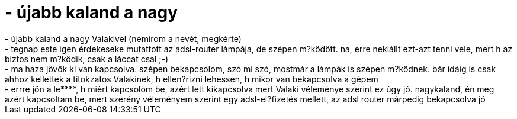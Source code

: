 = - újabb kaland a nagy

:slug: ujabb_kaland_a_nagy
:category: regi
:tags: hu
:date: 2004-10-22T20:26:06Z
++++
- újabb kaland a nagy Valakivel (nemírom a nevét, megkérte)<br>- tegnap este igen érdekeseke mutattott az adsl-router lámpája, de szépen m?ködött. na, erre nekiállt ezt-azt tenni vele, mert h az biztos nem m?ködik, csak a láccat csal ;-)<br>- ma haza jövök ki van kapcsolva. szépen bekapcsolom, szó mi szó, mostmár a lámpák is szépen m?ködnek. bár idáig is csak ahhoz kellettek a titokzatos Valakinek, h ellen?rizni lehessen, h mikor van bekapcsolva a gépem<br>- errre jön a le****, h miért kapcsolom be, azért lett kikapcsolva mert Valaki véleménye szerint ez úgy jó. nagykaland, én meg azért kapcsoltam be, mert szerény véleményem szerint egy adsl-el?fizetés mellett, az adsl router márpedig bekapcsolva jó
++++
